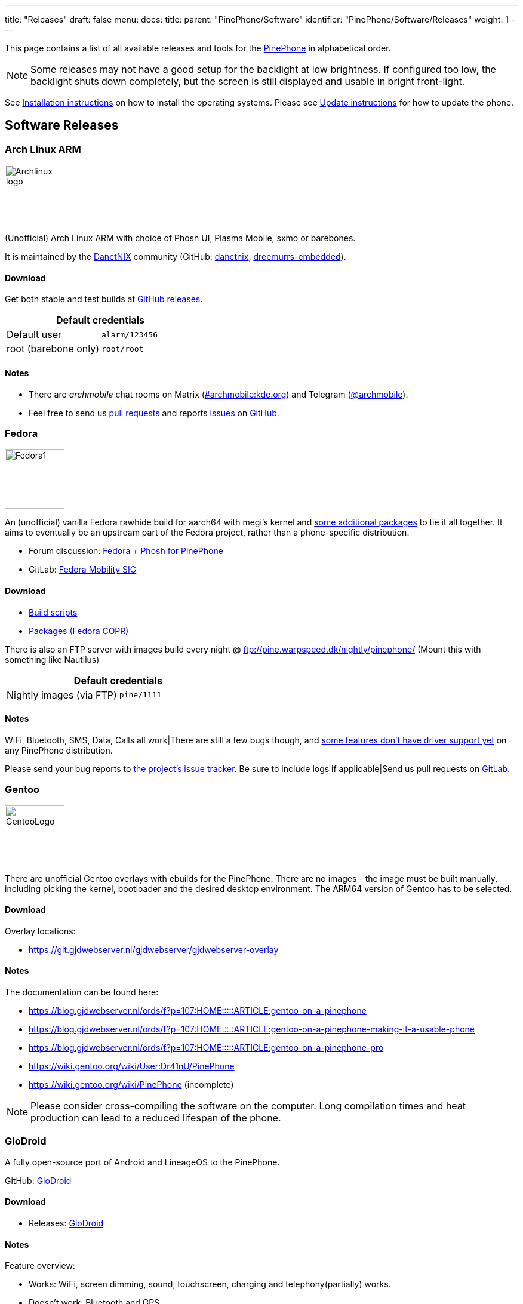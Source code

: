 ---
title: "Releases"
draft: false
menu:
  docs:
    title:
    parent: "PinePhone/Software"
    identifier: "PinePhone/Software/Releases"
    weight: 1
---

:toc:

This page contains a list of all available releases and tools for the link:/documentation/PinePhone[PinePhone] in alphabetical order.

NOTE: Some releases may not have a good setup for the backlight at low brightness. If configured too low, the backlight shuts down completely, but the screen is still displayed and usable in bright front-light.

See link:/documentation/PinePhone/Installation_instructions[Installation instructions] on how to install the operating systems. Please see link:/documentation/PinePhone/Software/Updating_instructions[Update instructions] for how to update the phone.

== Software Releases

=== Arch Linux ARM

image:/documentation/images/Archlinux-logo.png[width=100]

(Unofficial) Arch Linux ARM with choice of Phosh UI, Plasma Mobile, sxmo or barebones.

It is maintained by the https://danctnix.org/[DanctNIX] community (GitHub: https://github.com/DanctNIX/danctnix[danctnix], https://github.com/dreemurrs-embedded[dreemurrs-embedded]).

==== Download

Get both stable and test builds at https://github.com/dreemurrs-embedded/Pine64-Arch/releases[GitHub releases].

|===
2+| Default credentials

|Default user
| `alarm/123456`

|root (barebone only)
| `root/root`
|===

==== Notes

* There are _archmobile_ chat rooms on Matrix (https://matrix.to/#/#archmobile:kde.org[#archmobile:kde.org]) and Telegram (https://t.me/archmobile[@archmobile]).
* Feel free to send us https://github.com/dreemurrs-embedded/Pine64-Arch/pulls[pull requests] and reports https://github.com/dreemurrs-embedded/Pine64-Arch/issues[issues] on https://github.com/dreemurrs-embedded/Pine64-Arch[GitHub].

=== Fedora

image:/documentation/images/Fedora1.png[width=100]

An (unofficial) vanilla Fedora rawhide build for aarch64 with megi's kernel and https://copr.fedorainfracloud.org/coprs/njha/mobile/packages/[some additional packages] to tie it all together.
It aims to eventually be an upstream part of the Fedora project, rather than a phone-specific distribution.

* Forum discussion: https://forum.pine64.org/showthread.php?tid=9347[Fedora + Phosh for PinePhone]
* GitLab: https://gitlab.com/fedora/sigs/mobility[Fedora Mobility SIG]

==== Download

* https://github.com/nikhiljha/pp-fedora-sdsetup[         Build scripts]
* https://copr.fedorainfracloud.org/coprs/njha/mobile/[   Packages (Fedora COPR)]

There is also an FTP server with images build every night @ ftp://pine.warpspeed.dk/nightly/pinephone/ (Mount this with something like Nautilus)

|===
2+| Default credentials

|Nightly images (via FTP)
| `pine/1111`
|===

==== Notes

WiFi, Bluetooth, SMS, Data, Calls all work|There are still a few bugs though, and https://xnux.eu/devices/pine64-pinephone.html#toc-feature-driver-support-matrix[some features don't have driver support yet] on any PinePhone distribution.

Please send your bug reports to https://github.com/nikhiljha/pp-fedora-sdsetup/issues[the project's issue tracker]. Be sure to include logs if applicable|Send us pull requests on https://gitlab.com/groups/fedora/sigs/mobility/-/issues[GitLab].

=== Gentoo

image:/documentation/images/GentooLogo.png[width=100]

There are unofficial Gentoo overlays with ebuilds for the PinePhone. There are no images - the image must be built manually, including picking the kernel, bootloader and the desired desktop environment. The ARM64 version of Gentoo has to be selected.

==== Download

Overlay locations:

* https://git.gjdwebserver.nl/gjdwebserver/gjdwebserver-overlay

==== Notes

The documentation can be found here:

* https://blog.gjdwebserver.nl/ords/f?p=107:HOME:::::ARTICLE:gentoo-on-a-pinephone
* https://blog.gjdwebserver.nl/ords/f?p=107:HOME:::::ARTICLE:gentoo-on-a-pinephone-making-it-a-usable-phone
* https://blog.gjdwebserver.nl/ords/f?p=107:HOME:::::ARTICLE:gentoo-on-a-pinephone-pro
* https://wiki.gentoo.org/wiki/User:Dr41nU/PinePhone
* https://wiki.gentoo.org/wiki/PinePhone (incomplete)

NOTE: Please consider cross-compiling the software on the computer. Long compilation times and heat production can lead to a reduced lifespan of the phone.

=== GloDroid

A fully open-source port of Android and LineageOS to the PinePhone.

GitHub: https://github.com/GloDroidCommunity/pine64-pinephone[GloDroid]

==== Download

* Releases: https://github.com/GloDroidCommunity/pine64-pinephone/releases[GloDroid]

==== Notes

Feature overview:

* Works: WiFi, screen dimming, sound, touchscreen, charging and telephony(partially) works.
* Doesn't work: Bluetooth and GPS
* See more at https://github.com/GloDroidCommunity/pine64-pinephone/issues/2[project status page]

=== Kali Linux

image:/documentation/images/Kali-logo.png[width=200]

The official Kali Nethunter images for PinePhone and PinePhone Pro have been released now. For older/unofficial releases, you can still download from the GitHub releases page. Get https://github.com/Shubhamvis98/nethunter-pinephone[Nethunter App] for your PinePhone's Kali Linux. Packet Injection is working now, use iwconfig instead of airmon-ng.

==== Download

* https://github.com/Shubhamvis98/kali-pinephone/releases[Kali Phosh Unofficial]
* https://www.kali.org/get-kali/#kali-mobile[Kali Nethunter Pro Official]

|===
2+| Default credentials

|Default user for Unofficial Releases
| `kali/8888`

|Default user for Nethunter Releases
| `kali/1234`
|===


=== LuneOS

image:/documentation/images/Luneos-logo-256.png[width=100]

LuneOS is one of the original multi-tasking OS-es that runs on Linux. Based on HP/Palm's webOS, merged with latest technology stack from LG called webOS OSE (a derivative of what LG uses on their Smart TV's), software such as Qt5 and makes use of the Yocto build system.

* https://www.webos-ports.org/wiki/Main_Page[WebOS Ports Wiki]
* https://webos-ports.org/wiki/Pinephone_Info[WebOS-Ports Wiki's Pinephone page]
* GitHub: https://github.com/webOS-ports[WebOS Ports]

==== Download

* LuneOS Preview images: https://github.com/webOS-ports/meta-pine64-luneos/releases[Downloads]

|===
2+| Default credentials

|Default user
| `root`
|===

==== Notes

In order to connect to the device using SSH/SCP via WiFi: You can simply connect via SSH/SCP via WiFi using the PinePhone's IP address on port 22.

=== Maemo Leste

image:/documentation/images/Maemoleste-logo.png[width=100]

Maemo is a trimmed-down version of Debian for mobile devices, originally a collaboration between Nokia and many open source projects (the http://maemo.org/intro/[Maemo community]) before Nokia abandoned it. The more well-known devices Maemo supports are the OpenMoko and N900. The community now takes full responsibility in developing fully open source Maemo for a variety of mobile devices. You may be interested to learn more about the features in their https://leste.maemo.org/Leste_FAQ[Maemo Leste FAQ].

Maemo 8 "Leste" is an ARM64 port of https://devuan.org/[Devuan] (Debian without systemd) and runs the mainline Linux kernel.
The default user interface stack is https://en.wikipedia.org/wiki/Hildon[Hildon], https://en.wikipedia.org/wiki/X.Org_Server[Xorg], https://en.wikipedia.org/wiki/Matchbox_(window_manager)[Matchbox WM], and https://en.wikipedia.org/wiki/GTK[GTK].

==== Download

* http://maedevu.maemo.org/images/pinephone/[Maemo Leste test builds]

There is also an https://github.com/maemo-leste/image-builder[image builder], see the wiki for instructions on how to https://leste.maemo.org/Image_Builder[build a custom image]. For current status and instructions, please read their https://leste.maemo.org/PinePhone[PinePhone wiki page].

|===
2+| Default credentials

|root
| `toor`

|user
| `12345 (lockscreen)`
|===

==== Notes

Most discussion occurs at  [ircs://irc.libera.chat:6697/#maemo-leste `#maemo-leste` on `irc.libera.chat`] and https://talk.maemo.org/showthread.php?t=100192&page=60[this thread].

All other contact information is listed on the https://leste.maemo.org/Main_Page[main page] of the Maemo wiki.

Submit https://github.com/maemo-leste/bugtracker/issues[bug reports] on github.
To track known issues, you may use these search terms:
https://github.com/maemo-leste/bugtracker/issues?utf8=%E2%9C%93&q=is%3Aissue+is%3Aopen+pinephone[pinephone],
https://github.com/maemo-leste/bugtracker/issues?utf8=%E2%9C%93&q=is%3Aissue+is%3Aopen+pine64[pine64].

=== Manjaro ARM

image:/documentation/images/Manjaro-logo.svg[width=100]

Manjaro is a user-friendly Linux distribution based on the independently developed Arch operating system with the Plasma Mobile and Phosh desktop environment.

==== Download

* Phosh: https://github.com/manjaro-pinephone/phosh-dev/releases[Dev] and https://github.com/manjaro-pinephone/phosh/releases[Stable]
* Plasma Mobile: https://github.com/manjaro-pinephone/plasma-mobile-dev/releases[Dev] and https://github.com/manjaro-pinephone/plasma-mobile/releases[Stable]
* Lomiri: https://github.com/manjaro-pinephone/lomiri-dev[Dev] (unmaintained)

|===
2+| Default credentials (Only Phosh)

|Default user
| `manjaro/123456`

|root
| `root/root`
|===

==== Notes

The installation of the stable images is strongly suggested. The dev images might break frequently.

=== Mobian

image:/documentation/images/Debian-logo.png[width=100]

An unofficial https://www.debian.org[Debian] build for ARM64 running with Phosh (developed by Purism, uses Wayland instead of Xorg).
The base system is pure Debian, with only the GUI applications and a few others (ModemManager, WiFi chip firmware) being built from modified sources (as well as the kernel and u-boot).
Current version is Debian Bookworm.

==== Download

* https://images.mobian.org/pinephone/[Images]

NOTE: Tow-Boot is required to be able to boot the images, see https://wiki.mobian-project.org/doku.php?id&#61;install-linux[here]!

|===
2+| Default credentials

|Default user
| `mobian/1234`
|===

==== Notes

The development is work in progress. See https://gitlab.com/mobian1/devices/pinephone-support[pinephone-support] for further information. The Mobian wiki can be found https://wiki.mobian-project.org/[here].

In order to connect to the device using SSH/SCP via WiFi, you need to install SSH on the device. You can do this by executing the following in a shell: "sudo apt-get install ssh", afterwards you can connect via SSH/SCP via WiFi using the PinePhone's IP address on port 22.

=== Multi-distro demo image

WARNING: This is a demo image for testing different operating systems before installing a regular image. Attempting to use this image productively is highly discouraged. The kernel is shared across the different operating systems and is not updated.

This image allow users to try many Linux distributions easily, without having to figure out how to flash them individually and juggle with many microSD cards. Also called megi's 15-in-1 multi boot image.

* Main page: https://xnux.eu/p-boot-demo/
* Git repo: https://megous.com/git/pinephone-multi-boot/
* Forum discussion: https://forum.pine64.org/showthread.php?tid=11347[15-distro multi-boot image for Pinephone]

==== Download

*Update 2022-01-26, using megi's kernel 5.16.2*

DD image to SD card and boot. This image is for 16GiB or larger SD cards, also works if flashed to eMMC.

This is also a good build for charging depleted battery. Just boot up this build with power supply connected, keep the PinePhone charging for 3 hours at power down stage.

For more info on this build, please visit its entry the "News" section of its https://xnux.eu/p-boot-demo/[web page].

* https://dl.xnux.eu/p-boot-multi-2022-01-26.torrent[Download torrent file from author's website]
* http://dl.xnux.eu/p-boot-multi-2022-01-26/[Download img.zst from author's website] (speed limited to 512KiB/s)
* http://mirror.uxes.cz/dl.xnux.eu/[Download torrent and img.zst from discord user uxes' mirror]
** *File name:* multi.img.zst
** *SHA-256:* 39915b9d2aa2f33fd78552ac9a0e665c4aef97dd68a9f9a6c76f9fa2f0ac049e
** *File Size:* 6.9GiB

Due to its size, download though torrent is suggested by the author on its main page.

|===
2+| Default credentials

|General
| `1111`

|sxmo
| `user/1111`

|Manjaro
| seems to insist on `123456`
|===

==== Notes

[NOTE]

==== 

 Note about zstd) archive file (`.zst`):

On Linux, you may install or compile `zstd`, then write the image to SD card by piping `zstdcat` and `dd`. See the "Installation" section of its https://xnux.eu/p-boot-demo/[web page] for command examples.

On Windows, instead of the offical https://github.com/facebook/zstd[zstd] command line program, you may use https://github.com/mcmilk/7-Zip-zstd[7-zip-zstd]. Different installation method is provided in their README. Install 7-Zip-zstd / zstd, extract the disk image file (`.img`) from the zstd archive, and flash with tools like https://sourceforge.net/projects/win32diskimager/[Win32 Disk Imager].

==== 

Also see link:/documentation/PinePhone/Installation_instructions[Installation instructions].

=== Nemo Mobile

image:/documentation/images/nemo_mobile.png[width=100]

Nemo Mobile is the open source build of Sailfish OS with a open source UI called http://nemomobile.net/glacier-home/[Glacier], http://nemomobile.net/pages/Hello_manjaro/[based on Manjaro].

==== Download

https://img.nemomobile.net/2022.05/Manjaro-ARM-nemomobile-pinephone-0.9.img.xz[Image]

|===
2+| Default credentials

|Default user
| `manjaro/123456`

|root
| `root/root`
|===

==== Notes

The website of the Nemo Mobile UX Team can be found https://nemomobile.net/[here]. Please report bugs regarding the Nemo Mobile UI as https://github.com/nemomobile-ux/main/issues[GitHub issue].

=== NixOS

image:/documentation/images/NixOS.webp[width=100]

NixOS is a Linux distribution built on top of the Nix package manager using declarative configuration to allow reliable system upgrades.

==== Download

There is a guided installer by the https://mobile.nixos.org/devices/pine64-pinephone.html[Mobile NixOS] project available. An installer image that can be flashed to a sdcard can be downloaded from the https://hydra.nixos.org/job/mobile-nixos/unstable/installer.pine64-pinephone[Hydra build instance].

Users that want to build a local image, are expected to follow the instructions in the https://mobile.nixos.org/getting-started.html[Getting Started page],
and https://mobile.nixos.org/devices/pine64-pinephone.html[Project's device page].

==== Notes

Project home page: https://mobile.nixos.org/[Mobile NixOS]

=== OpenMandriva Lx

image:/documentation/images/Oma-logo-22042013_300pp.png[width=100]

OpenMandriva Lx with Plasma Mobile as UI.

==== Download

The official image can be found https://sourceforge.net/projects/openmandriva/files/release/4.2/RC/Pinephone/[at sourceforge.net].
See https://www.openmandriva.org/en/news/article/openmandriva-lx-4-3-rc-available-for-testing[here] for the offical announcement.

==== Notes

NOTE: This image is solely for testing purposes.

=== openSUSE

image:/documentation/images/SLEM-OS-logo.png[width=100]

Our images use the same https://en.opensuse.org/Portal:Tumbleweed[openSUSE Tumbleweed] base as our desktop images,
except what needs to be changed for the PinePhone.
The images include _zypper_ (RPM) as the default package manager,
and have access to virtually the same (open source) software as our desktop repositories,
thanks to the https://en.opensuse.org/Portal:Factory[Factory] ports.
Using https://en.opensuse.org/SDB:DNF[dnf] is possible, if preferred.

==== Download

* https://download.opensuse.org/repositories/devel:/ARM:/Factory:/Contrib:/PinePhone/images/openSUSE-Tumbleweed-ARM-PHOSH-pinephone.aarch64.raw.xz[Phosh] / https://download.opensuse.org/repositories/devel:/ARM:/Factory:/Contrib:/PinePhone/images/openSUSE-Tumbleweed-ARM-PHOSH-pinephone.aarch64.raw.xz.sha256[SHA-256] / https://download.opensuse.org/repositories/devel:/ARM:/Factory:/Contrib:/PinePhone/images/openSUSE-Tumbleweed-ARM-PHOSH-pinephone.aarch64.raw.xz.sha256.asc[SHA-256 Signature]
* https://download.opensuse.org/repositories/devel:/ARM:/Factory:/Contrib:/PinePhone/images/openSUSE-Tumbleweed-ARM-PLAMO-pinephone.aarch64.raw.xz[Plasma Mobile] / https://download.opensuse.org/repositories/devel:/ARM:/Factory:/Contrib:/PinePhone/images/openSUSE-Tumbleweed-ARM-PLAMO-pinephone.aarch64.raw.xz.sha256[SHA-256] / https://download.opensuse.org/repositories/devel:/ARM:/Factory:/Contrib:/PinePhone/images/openSUSE-Tumbleweed-ARM-PLAMO-pinephone.aarch64.raw.xz.sha256.asc[SHA-256 Signature]

To verify the images you need to import https://build.opensuse.org/projects/devel:ARM:Factory:Contrib:PinePhone/public_key[our GPG key].
Keep on mind that the first boot may stay on black screen for about a minute - consequent boots should be faster.

You can find install instructions at https://en.opensuse.org/HCL:PinePhone#Installing_openSUSE_in_a_Pinephone[this section] in the openSUSE Wiki.

|===
2+| Default credentials

|Default user
| `pine/1234`

|root
| `root/linux`
|===

==== Notes

You can find all information about the releases of the project https://gitlab.com/slem.os/slem.os/-/blob/master/CHANGELOG.md[here].
Detailed information, tips and troubleshooting suggestions are also provided at https://en.opensuse.org/HCL:PinePhone[the openSUSE Wiki].
You will also find information in our wiki on how to report issues (Contributing section).

=== postmarketOS

image:/documentation/images/PostmarketOS_logo.png[width=100]

postmarketOS extends https://www.alpinelinux.org/[Alpine Linux] to run on smartphones and other mobile devices.
It offers various user interfaces (Phosh, Plasma Mobile, Sxmo, Plasma Desktop, Gnome 3, Kodi, XFCE4 and others).

==== Download

https://postmarketos.org/download/[Download page]

|===
2+| Default credentials

|Test images user
| `user/147147`
|===

==== Notes

As of writing, official images are provided with Phosh, Plasma Mobile and Sxmo.
The official images come in two flavors, either as a test image to try out postmarketOS, or with the installer.

When using the installer images (recommended), it is possible to:

* encrypt the installation
* install from the SD card to eMMC

Power users may also create their own image with the distribution's install and development tool `pmbootstrap`.

See the https://wiki.postmarketos.org/wiki/PINE64_PinePhone_(pine64-pinephone)[pine64-pinephone] page of the postmarketOS wiki for details.

	
=== Rhino Linux ===

Rhino Linux is an Ubuntu-based distribution that uses the rolling-release model by tracking the devel` branch of repositories. The port is currently maintained by Oren Klopfer (oklopfer).
	
Tow-Boot is required for installing Rhino Linux. Instructions for installing Tow-Boot to the PinePhone can be found https://tow-boot.org/devices/pine64-pinephoneA64.html[here]. After Tow-Boot has been installed to your device, Rhino Linux installation just requires flashing the `.img.xz` to an SD or the eMMC.

==== Download ====

https://rhinolinux.org/download.html[Rhino Linux Downloads] (select Pine64 on the dropdown)

|===
2+| Default credentials
	
| Default user
| `rhino`/`1234`
|===
	
==== Notes ====
	
Foundational to the distribution is https://pacstall.dev[Pacstall], a Debian-based user repository inspired by the AUR. Additionally, RL comes with https://rhinolinux.org/unicorn/[Unicorn], a custom modified version of XFCE with various modernizations and improvements, including auto-rotation for mobile devices.
	
https://discord.gg/reSvc8Ztk3[Discord] - https://matrix.to/#/#rolling-rhino-remix:matrix.org[Matrix] - https://github.com/rhino-linux[GitHub] - https://rhinolinux.org/wiki.html[Wiki]

=== Sailfish OS

image:/documentation/images/SailfishOS_logo.png[width=100]

https://sailfishos.org/[Sailfish OS] is a Linux-based operating system based on open source projects such as https://wiki.merproject.org/wiki/Main_Page[Mer], and a closed source UI based on https://sailfishos.org/wiki/Lipstick[Lipstick].

* https://wiki.merproject.org/wiki/Adaptations/PinePhone64[PinePhone Wiki Page] on Mer Wiki, for both Nemo Mobile and Sailfish OS.
* https://gitlab.com/pinephone-sailfish-os/linux-kernel/[Linux kernel config repo]
* https://gitlab.com/sailfishos-porters-ci/dont_be_evil-ci/[Sailfish OS repo]

==== Download

*Flashing script*

The Sailfish OS image is built on Gitlab CI. The latest image can be installed using the https://raw.githubusercontent.com/sailfish-on-dontbeevil/flash-it/master/flash-it.sh[flashing script].

The script downloads the image and bootloader from the CI, extracts everything and burns it onto the SD card.

NOTE: The script will format and erase the SD card!

Instructions:

. Download the flashing script
. Insert a microSD card in your device
. Make the script executable: `chmod +x flash-it.sh`
. Verify that you have the `bsdtar` package installed
. Execute it: `./flash-it.sh`
. Follow the instructions. Some commands in the script require root permissions (for example: mounting and flashing the SD card).

When asked where to flash, type 'raw' and it will build the image on your computer. Otherwise define the path */dev/[...]*. to flash to card or internal emmc.

*username/password*

Set PIN on initialization.

==== Notes

* Sometimes the first run stalls before the tutorial. Reboot and it will start from setting the security pin.
* The homescreen may be locked unless you boot with a sim card inserted. An old expired sim will do. *If you do not have a SIM card on hands, do NOT set a security code on first boot.*
* When a screen with a loading circle is displayed, just left/right swipe it away.
* If you're not familiar with Sailfish OS, pay attention to the tutorial - the interface works great, but is not immediately obvious. If you are familiar with it, you can skip the tutorial by touching all 4 corners starting top left.

*What works, what does not work*

See the https://wiki.merproject.org/wiki/Adaptations/PinePhone64#Hardware_Support[Hardware Support section] on the Mer Wiki's PinePhone Page.

There is a limited selection of apps available from the Jolla store, the vast majority are hosted on openrepos.net. If the Storeman app for openrepos is not preinstalled, download the RPM and click to install.

*How to contribute and report defects*

See the documentation wiki at https://github.com/sailfish-on-dontbeevil/documentation/wiki[the github project] for help and links.

See the https://wiki.merproject.org/wiki/Adaptations/PinePhone64#Installation[Installation section] on the Mer Wiki's PinePhone Page for compile, build and development.

Git repo links are at the top of this OS section. other repos that may be helpful:

* https://github.com/sailfish-on-dontbeevil[GitHub project page]
* https://github.com/sailfish-on-dontbeevil/flash-it[the repo of the flash-it.sh flashing script]
* https://build.merproject.org/project/show/nemo:devel:hw:pine:dontbeevil[Mer Open Build Service page] (https://forum.sailfishos.org/t/changes-needed-to-merge-the-project-names-to-sailfish-os/1672[Mer is being assimilated into Sailfish OS] and https://forum.sailfishos.org/t/obs-shut-down-and-next-steps/1814[OBS is shutting down], also see https://specs.openstack.org/openstack/fuel-specs/specs/7.0/replace-obs.html[OpenStack is replacing OBS with another build system based on Jenkins], if it's related, even OBS come back under Sailfish OS, it will be different.)

See the https://sailfishos.org/wiki/Collaborative_Development#Reporting_issues[Sailfish OS wiki] for links to their forum, as well as info required when reporting an issue. See the https://sailfishos.org/wiki/SailfishOS[Sailfish OS wiki main page] for options to contribute to Sailfish OS.

*Notes*

OTA is supported: `zypper refresh && zypper update` as root (`devel-su` to get root access). Things that need reflash are bootloader specific at the moment. If improvements like link:/documentation/PinePhone/Software/Crust[Crust] or changes of partition layout are added, then you need to reflash.

=== SkiffOS

image:/documentation/images/SkiffOS-Icon-1.png[width=100]

Minimal in-memory cross-compiled OS optimized for hosting multiple in parallel Docker containers. Provides the reliability of firmware with the ease-of-use of package managers.

==== Download

The repository and instructions can be found https://github.com/skiffos/SkiffOS/tree/master/configs/pine64/phone[here].

==== Notes

Upgrade over-the-air via a simple rsync script, or copying 3 files.

Uses the http://buildroot.org[Buildroot] cross-compilation tool for support for all Pine64 boards.

Use configuration packages to configure distro:

[cols="1,1"]
|===
|Package
|Distro

| core/pinephone_neon 
| KDE Neon via Ubuntu repositories

| core/pinephone_nixos
| Nixos Mobile

| core/pinephone_gentoo
| Gentoo with Link-time Optimization & KDE Mobile or Phosh

| core/pinephone_ubports
| Ubuntu Ports for PinePhone

| core/pinephone_manjaro_kde
| Manjaro for PinePhone: KDE variant

| core/pinephone_manjaro_phosh
| Manjaro for PinePhone: Phosh variant

| core/pinephone_manjaro_lomiri
| Manjaro for PinePhone: Lomiri variant
|===

The boot-up OS is upgraded independently from the containers.

=== Slackware

https://arm.slackware.com/[Slackware] is the world's oldest actively developed Linux distribution, providing a modern user land (applications) and Linux Kernel, within a more classic Unix Operating System environment.

==== Download

* http://dl.fail.pp.ua/slackware/images/pinephone/

==== Notes

Discussion: https://forum.pine64.org/showthread.php?tid=12181&highlight=slackware+pinephone[Thread]

=== Ubuntu Touch

image:/documentation/images/Ubports-logo.png[width=100]

A Mobile Version of the Ubuntu Operating System made and maintained by the UBports Community. The port is currently maintained by Oren Klopfer (oklopfer).
	
NOTE: Tow-Boot is required for installing the latest version of Ubuntu Touch (20.04) on the PinePhone. Instructions for installing Tow-Boot to the PinePhone can be found https://tow-boot.org/devices/pine64-pinephoneA64.html[here]. 
	
Installation instructions can be found at https://ubports.com/en/blog/ubports-news-1/post/pinephone-and-pinephone-pro-3889[this UBports post]. After Tow-Boot has been installed to your device, Ubuntu Touch installation just requires flashing the _.img.xz_ to an SD or the eMMC.

==== Download

* https://gitlab.com/ook37/pinephone-pro-debos/-/releases[UBports 20.04 PinePhone Latest Releases]
* https://devices.ubuntu-touch.io/device/pinephone/release/focal[UBports PinePhone Device Info]

|===
2+| Default credentials

|Default user
| Set during boot

| root
| `phablet`/`1234`
|===

==== Notes

Scroll down to the middle of https://gitlab.com/ook37/pinephone-pro-debos/[the GitLab project page], or directly here https://devices.ubuntu-touch.io/device/pinephone/release/focal/#deviceOverview[at the UBports website] to see which features work.
	
Contributions and bug reports can be made at the https://gitlab.com/ook37/pinephone-pro-debos/[UBports PinePhone GitLab page]. See https://ubports.com/foundation/sponsors[UBports website] for how to donate.

== Tools

There are software tools, that can be booted on the PinePhone.

=== JumpDrive

JumpDrive can be used to flash the eMMC (and the microSD card), see link:/documentation/PinePhone/Installation_instructions#Using_JumpDrive[Installation instructions].

See https://github.com/dreemurrs-embedded/Jumpdrive/releases for the latest image.
Make sure to download the "PinePhone" image and to unpack the archive before flashing.

=== Tow-Boot

Tow-Boot is a more user-friendly distribution of U-Boot. Can also mount internal storage as USB Mass Storage by holding the volume up button at startup before and during the second vibration and the LED will turn blue if done successfully.

See https://github.com/Tow-Boot/Tow-Boot/releases for the latest image.
Make sure to download the image with pinephoneA64 in the name.

== Hardware test build

WARNING: The factorytest image for hardware testing appears to be no longer maintained.

On the Braveheart model, there was a postmarketOS based basic Factory Test OS pre-installed on the eMMC. The developer Martijn Braam from postmarketOS has improved the functionality of the image considerably later. Since the 20200501 version, it is able to test all the hardware. It also includes functionality to install a new OS to the eMMC when using with an test image that includes that OS image. The downloadable image just does the hardware tests. Do not flash eMMC to test your device, just flash it to microSD and test from there. New versions are distributed as part of the postmarketOS distribution.

NOTE: The magnetometer test will fail on the new Beta Edition, as the factory image wasn't updated for it yet.

Links:

* https://images.postmarketos.org/pinephone/[Software Images] (*NOTE:* Link is is broken) (download the latest one named like pine-pinephone-yyyyMMdd-factorytestX.img.xz)
* https://gitlab.com/MartijnBraam/factorytest[Git repo]
* https://gitlab.com/MartijnBraam/factorytest/-/blob/master/README.rst[Documentation]

== Historic factory builds

These are different operating system builds that was preloaded in the factory with testing utility.

Download the build, extract the image and dd it to a 8 GB or larger microSD card, then insert it into the PinePhone.
After power up or reboot, you may perform and complete the test routine, or apply the build from microSD card to eMMC.

All the download links below are direct download from pine64.org.

WARNING: These images are for testing purposes only. If you are looking for an up-to-date image please select one from the
software releases section instead.

[cols="1,1,1,1"]
|===
|Distribution
|Download Link
|File Size
|MD5

| Beta Edition
| https://files.pine64.org/os/PinePhone/BetaEdition/pine64-pinephone-plamo-beta-factorytest.img.xz[pine64-pinephone-plamo-beta-factorytest.img.xz]
| 1.78GB
| `f16bce93504a52217540ac886863a418`

| Mobian
| https://files.pine64.org/os/PinePhone/Mobian/pine64-pinephone-20201207-factorytest-mobian.img.xz[pine64-pinephone-20201207-factorytest-mobian.img.xz]
| 1.41GB
| `015be381ff4e650a7fca6d4eaa90d63d`

| KDE
| https://files.pine64.org/os/PinePhone/KDE/pine64-pinephone-20201208-factorytest-kde.img.xz[pine64-pinephone-20201208-factorytest-kde.img.xz]
| 2.28GB
| `32979ff17b5ec4d358ce99f1aff0c77c`

| Manjaro
| https://files.pine64.org/os/PinePhone/Manjaro/pine64-pinephone-20201013-manjaro-stable-20201018-factory56.img.xz[pine64-pinephone-20201013-manjaro-stable-20201018-factory56.img.xz]
| 1.04GB
| `4edfd4dceaefdd32a3417c1727161c29`

| postmarketOS
| https://files.pine64.org/os/PinePhone/PostMarketOS/pine64-pinephone-20200726-phosh-v20.05-factory.img.xz[pine64-pinephone-20200726-phosh-v20.05-factory.img.xz]
| 517MB
| `244093be2f6d728fcbd1d29114607727`

| Ubuntu Touch
| https://files.pine64.org/os/PinePhone/UBPorts/PinePhone-flasher-ubuntu-7b.img.gz[PinePhone-flasher-ubuntu-7b.img.gz]
| 1.05GB
| `2d7f5271e7a281db8f1b1219bedbe131`
|===

== Further Releases

=== Apache NuttX RTOS

https://nuttx.apache.org/docs/latest[Apache NuttX RTOS] is a Real-Time Operating System that supports PinePhone

* https://nuttx.apache.org/docs/latest/platforms/arm/a64/boards/pinephone/index.html[Apache NuttX RTOS on PINE64 PinePhone]

=== Sculpt Operating System (Genode OS Framework)

https://genode.org/news/sculpt-os-release-23.04[Sculpt OS since version 23.04] supports PinePhone.

Ready-to-use system image available on the https://genode.org/download/sculpt[download page].

== Installing other ARM64 distributions

Other ARM64 distributions might be installed as well, however this requires some tinkering and may not work well.

[NOTE]
====
Distributions not on this page may not even boot after you follow this section. In the best case, they will be barely usable.
This is more for fun, or if you would like to port a new distribution to the PinePhone.
====

General steps:

. Create a boot partition (from 4 MB to about 252 MB) and a root partition (from the end of boot to the end of the card) filesystem on the SD card.
. Format the boot partition with vfat, and the root partition with a supported filesystem like ext4 or f2fs.
. Extract the root filesystem from your distribution's ARM image into the root filesystem on the SD card. Do not copy the partition, copy the files instead (in archive mode, like `rsync -ar`).
. Edit `/etc/fstab` to match your partitions.
. Grab megi's kernel from https://xff.cz/kernels/, Follow the instructions in the https://xff.cz/kernels/README[README], which involves copying the kernel modules into the SD card rootfs, and writing u-boot and the bootloader.

If you would like to see examples or specific commands for how to complete these steps, see:

* https://github.com/nikhiljha/pp-fedora-sdsetup[    an example for Fedora], current unofficial [#Fedora] release
* https://xnux.eu/howtos/install-arch-linux-arm.html[an example for Arch Linux] by megi

== Other Resources

Other software information

* https://linux-sunxi.org/Main_Page[sunxi community wiki]
* https://xnux.eu/devices/pine64-pinephone.html[megi's feature/driver support matrix]
* https://megous.com/dl/tmp/README.bootui[megi bootUI notes (for dualbooting/multibooting)] see demonstration https://www.youtube.com/watch?v=ZL1GREqoqx8[on YouTube]
* https://github.com/ayufan-pine64/boot-tools[ayufan boot tools]

Other

* https://www.pine64.org/2020/01/24/setting-the-record-straight-pinephone-misconceptions/[Pine64 blog on blobs]
* https://tuxphones.com/yet-another-librem-5-and-pinephone-linux-smartphone-comparison/[Martijn Braam Librem 5 comparison, especially covering openness/blobs]
* https://fam-ribbers.com/2019/12/28/State-of-Linux-on-mobile-and-common-misconceptions.html[Bart Ribbers blog on Linux distributions and desktop environments on mobile devices]
* https://www.jeffgeerling.com/blog/2019/a2-class-microsd-cards-offer-no-better-performance-raspberry-pi[Jeff Geerling on testing microSD cards]

